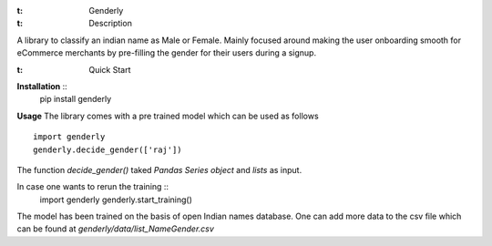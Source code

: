 :t: Genderly 

:t: Description
A library to classify an indian name as Male or Female. Mainly focused around making the user onboarding smooth for eCommerce merchants by pre-filling the gender for their users during a signup.

:t: Quick Start
**Installation** ::
	pip install genderly

**Usage**
The library comes with a pre trained model which can be used as follows ::

	import genderly
	genderly.decide_gender(['raj'])

The function *decide_gender()* taked *Pandas Series object* and *lists* as input. 

In case one wants to rerun the training ::
	import genderly
	genderly.start_training()

The model has been trained on the basis of open Indian names database. One can add more data to the csv file which can be found at *genderly/data/list_NameGender.csv*



